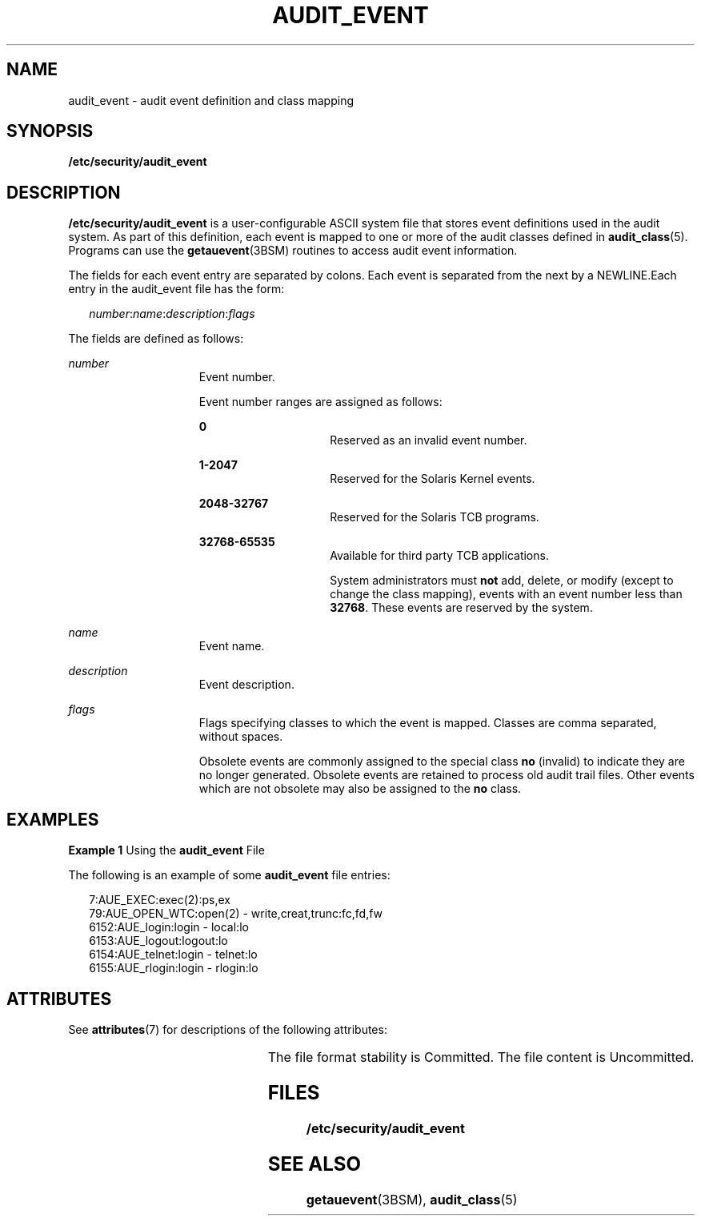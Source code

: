 '\" te
.\" Copyright (c) 2008, Sun Microsystems, Inc.
.\" The contents of this file are subject to the terms of the Common Development and Distribution License (the "License").  You may not use this file except in compliance with the License.
.\" You can obtain a copy of the license at usr/src/OPENSOLARIS.LICENSE or http://www.opensolaris.org/os/licensing.  See the License for the specific language governing permissions and limitations under the License.
.\" When distributing Covered Code, include this CDDL HEADER in each file and include the License file at usr/src/OPENSOLARIS.LICENSE.  If applicable, add the following below this CDDL HEADER, with the fields enclosed by brackets "[]" replaced with your own identifying information: Portions Copyright [yyyy] [name of copyright owner]
.TH AUDIT_EVENT 5 "Mar 6, 2017"
.SH NAME
audit_event \- audit event definition and class mapping
.SH SYNOPSIS
.LP
.nf
\fB/etc/security/audit_event\fR
.fi

.SH DESCRIPTION
.LP
\fB/etc/security/audit_event\fR is a user-configurable ASCII system file that
stores event definitions used in the audit system. As part of this definition,
each event is mapped to one or more of the audit classes defined in
\fBaudit_class\fR(5).
Programs can use the \fBgetauevent\fR(3BSM) routines to access audit
event information.
.sp
.LP
The fields for each event entry are separated by colons. Each event is
separated from the next by a NEWLINE.Each entry in the audit_event file has the
form:
.sp
.in +2
.nf
\fInumber\fR:\fIname\fR:\fIdescription\fR:\fIflags\fR
.fi
.in -2

.sp
.LP
The fields are defined as follows:
.sp
.ne 2
.na
\fB\fInumber\fR\fR
.ad
.RS 15n
Event number.
.sp
Event number ranges are assigned as follows:
.sp
.ne 2
.na
\fB\fB0\fR\fR
.ad
.RS 15n
Reserved as an invalid event number.
.RE

.sp
.ne 2
.na
\fB\fB1-2047\fR\fR
.ad
.RS 15n
Reserved for the Solaris Kernel events.
.RE

.sp
.ne 2
.na
\fB\fB2048-32767\fR\fR
.ad
.RS 15n
Reserved for the Solaris TCB programs.
.RE

.sp
.ne 2
.na
\fB\fB32768-65535\fR\fR
.ad
.RS 15n
Available for third party TCB applications.
.sp
System administrators must \fBnot\fR add, delete, or modify (except to change
the class mapping), events with an event number less than \fB32768\fR. These
events are reserved by the system.
.RE

.RE

.sp
.ne 2
.na
\fB\fIname\fR\fR
.ad
.RS 15n
Event name.
.RE

.sp
.ne 2
.na
\fB\fIdescription\fR\fR
.ad
.RS 15n
Event description.
.RE

.sp
.ne 2
.na
\fB\fIflags\fR\fR
.ad
.RS 15n
Flags specifying classes to which the event is mapped. Classes are comma
separated, without spaces.
.sp
Obsolete events are commonly assigned to the special class \fBno\fR (invalid)
to indicate they are no longer generated. Obsolete events are retained to
process old audit trail files. Other events which are not obsolete may also be
assigned to the \fBno\fR class.
.RE

.SH EXAMPLES
.LP
\fBExample 1 \fRUsing the \fBaudit_event\fR File
.sp
.LP
The following is an example of some \fBaudit_event\fR file entries:

.sp
.in +2
.nf
7:AUE_EXEC:exec(2):ps,ex
79:AUE_OPEN_WTC:open(2) - write,creat,trunc:fc,fd,fw
6152:AUE_login:login - local:lo
6153:AUE_logout:logout:lo
6154:AUE_telnet:login - telnet:lo
6155:AUE_rlogin:login - rlogin:lo
.fi
.in -2
.sp

.SH ATTRIBUTES
.LP
See \fBattributes\fR(7) for descriptions of the following attributes:
.sp

.sp
.TS
box;
c | c
l | l .
ATTRIBUTE TYPE	ATTRIBUTE VALUE
_
Interface Stability 	 See below.
.TE

.sp
.LP
The file format stability is Committed. The file content is Uncommitted.
.SH FILES
.ne 2
.na
\fB\fB/etc/security/audit_event\fR\fR
.ad
.RS 29n

.RE

.SH SEE ALSO
.LP
\fBgetauevent\fR(3BSM),
\fBaudit_class\fR(5)
